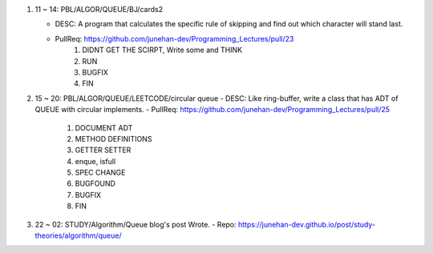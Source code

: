 1. 11 ~ 14: PBL/ALGOR/QUEUE/BJ/cards2

   - DESC: A program that calculates the specific rule of skipping and find out which character will stand last.
   - PullReq: https://github.com/junehan-dev/Programming_Lectures/pull/23
      1. DIDNT GET THE SCIRPT, Write some and THINK
      #. RUN
      #. BUGFIX
      #. FIN

#. 15 ~ 20: PBL/ALGOR/QUEUE/LEETCODE/circular queue
   - DESC: Like ring-buffer, write a class that has ADT of QUEUE with circular implements.
   - PullReq: https://github.com/junehan-dev/Programming_Lectures/pull/25

      1. DOCUMENT ADT
      #. METHOD DEFINITIONS
      #. GETTER SETTER
      #. enque, isfull
      #. SPEC CHANGE
      #. BUGFOUND
      #. BUGFIX
      #. FIN

#. 22 ~ 02: STUDY/Algorithm/Queue blog's post Wrote.
   - Repo: https://junehan-dev.github.io/post/study-theories/algorithm/queue/
